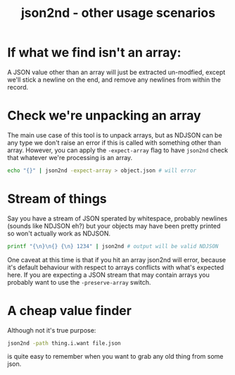 #+TITLE: json2nd - other usage scenarios

* If what we find isn't an array:

A JSON value other than an array will just be extracted un-modfied,
except we'll stick a newline on the end, and remove any newlines from
within the record.

* Check we're unpacking an array

The main use case of this tool is to unpack arrays, but as NDJSON can
be any type we don't raise an error if this is called with something
other than array. However, you can apply the ~-expect-array~ flag to
have ~json2nd~ check that whatever we're processing is an array.

#+begin_src sh
  echo "{}" | json2nd -expect-array > object.json # will error
#+end_src

* Stream of things

Say you have a stream of JSON sperated by whitespace, probably
newlines (sounds like NDJSON eh?) but your objects may have been
pretty printed so won't actually work as NDJSON.

#+begin_src sh
  printf "{\n}\n{} {\n} 1234" | json2nd # output will be valid NDJSON
#+end_src

One caveat at this time is that if you hit an array json2nd will
error, because it's default behaviour with respect to arrays conflicts
with what's expected here. If you are expecting a JSON stream that may 
contain arrays you probably want to use the ~-preserve-array~ switch.

* A cheap value finder

Although not it's true purpose:

#+begin_src sh
  json2nd -path thing.i.want file.json
#+end_src

is quite easy to remember when you want to grab any old thing from
some json.
